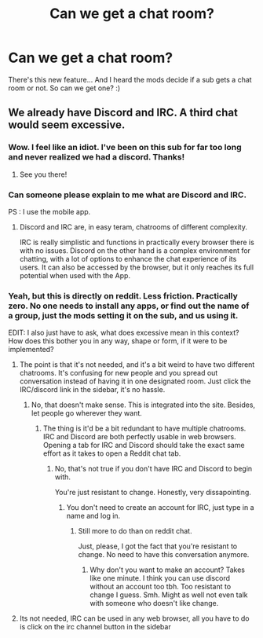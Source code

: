 #+TITLE: Can we get a chat room?

* Can we get a chat room?
:PROPERTIES:
:Score: 6
:DateUnix: 1533182968.0
:DateShort: 2018-Aug-02
:FlairText: Meta
:END:
There's this new feature... And I heard the mods decide if a sub gets a chat room or not. So can we get one? :)


** We already have Discord and IRC. A third chat would seem excessive.
:PROPERTIES:
:Author: Taure
:Score: 6
:DateUnix: 1533190896.0
:DateShort: 2018-Aug-02
:END:

*** Wow. I feel like an idiot. I've been on this sub for far too long and never realized we had a discord. Thanks!
:PROPERTIES:
:Author: moomoogoat
:Score: 7
:DateUnix: 1533196199.0
:DateShort: 2018-Aug-02
:END:

**** See you there!
:PROPERTIES:
:Author: BigFatNo
:Score: 3
:DateUnix: 1533248616.0
:DateShort: 2018-Aug-03
:END:


*** Can someone please explain to me what are Discord and IRC.

PS : I use the mobile app.
:PROPERTIES:
:Author: MoD_Peverell
:Score: 2
:DateUnix: 1533208627.0
:DateShort: 2018-Aug-02
:END:

**** Discord and IRC are, in easy teram, chatrooms of different complexity.

IRC is really simplistic and functions in practically every browser there is with no issues. Discord on the other hand is a complex environment for chatting, with a lot of options to enhance the chat experience of its users. It can also be accessed by the browser, but it only reaches its full potential when used with the App.
:PROPERTIES:
:Author: UndeadBBQ
:Score: 6
:DateUnix: 1533214728.0
:DateShort: 2018-Aug-02
:END:


*** Yeah, but this is directly on reddit. Less friction. Practically zero. No one needs to install any apps, or find out the name of a group, just the mods setting it on the sub, and us using it.

EDIT: I also just have to ask, what does excessive mean in this context? How does this bother you in any way, shape or form, if it were to be implemented?
:PROPERTIES:
:Score: 1
:DateUnix: 1533194092.0
:DateShort: 2018-Aug-02
:END:

**** The point is that it's not needed, and it's a bit weird to have two different chatrooms. It's confusing for new people and you spread out conversation instead of having it in one designated room. Just click the IRC/discord link in the sidebar, it's no hassle.
:PROPERTIES:
:Author: BigFatNo
:Score: 3
:DateUnix: 1533204711.0
:DateShort: 2018-Aug-02
:END:

***** No, that doesn't make sense. This is integrated into the site. Besides, let people go wherever they want.
:PROPERTIES:
:Score: 3
:DateUnix: 1533248406.0
:DateShort: 2018-Aug-03
:END:

****** The thing is it'd be a bit redundant to have multiple chatrooms. IRC and Discord are both perfectly usable in web browsers. Opening a tab for IRC and Discord should take the exact same effort as it takes to open a Reddit chat tab.
:PROPERTIES:
:Author: Microuwave
:Score: 2
:DateUnix: 1533249887.0
:DateShort: 2018-Aug-03
:END:

******* No, that's not true if you don't have IRC and Discord to begin with.

You're just resistant to change. Honestly, very dissapointing.
:PROPERTIES:
:Score: 0
:DateUnix: 1533250449.0
:DateShort: 2018-Aug-03
:END:

******** You don't need to create an account for IRC, just type in a name and log in.
:PROPERTIES:
:Author: Microuwave
:Score: 3
:DateUnix: 1533250482.0
:DateShort: 2018-Aug-03
:END:

********* Still more to do than on reddit chat.

Just, please, I got the fact that you're resistant to change. No need to have this conversation anymore.
:PROPERTIES:
:Score: 2
:DateUnix: 1533250600.0
:DateShort: 2018-Aug-03
:END:

********** Why don't you want to make an account? Takes like one minute. I think you can use discord without an account too tbh. Too resistant to change I guess. Smh. Might as well not even talk with someone who doesn't like change.
:PROPERTIES:
:Author: Nyetro90999
:Score: 3
:DateUnix: 1533250741.0
:DateShort: 2018-Aug-03
:END:


**** Its not needed, IRC can be used in any web browser, all you have to do is click on the irc channel button in the sidebar
:PROPERTIES:
:Author: herO_wraith
:Score: 2
:DateUnix: 1533197363.0
:DateShort: 2018-Aug-02
:END:
